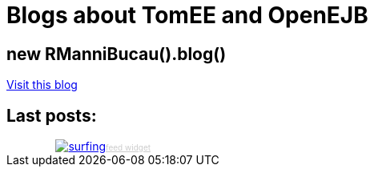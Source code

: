 = Blogs about TomEE and OpenEJB

== new RManniBucau().blog()

link:http://rmannibucau.wordpress.com[Visit this blog]

== Last posts:

++++
<!-- start sw-rss-feed code --> 
<script type="text/javascript"> 
<!-- 
rssfeed_url = new Array(); 
rssfeed_url[0]="http://rmannibucau.wordpress.com/feed/";  
rssfeed_frame_width="100%"; 
rssfeed_frame_height="250"; 
rssfeed_scroll="on"; 
rssfeed_scroll_step="5"; 
rssfeed_scroll_bar="ffn"; 
rssfeed_target="_blank"; 
rssfeed_font_size="12"; 
rssfeed_font_face=""; 
rssfeed_border="on"; 
rssfeed_css_url="http://feed.surfing-waves.com/css/style4.css"; 
rssfeed_title="on"; 
rssfeed_title_name=""; 
rssfeed_title_bgcolor="#3366ff"; 
rssfeed_title_color="#fff"; 
rssfeed_title_bgimage="http://"; 
rssfeed_footer="off"; 
rssfeed_footer_name="rss feed"; 
rssfeed_footer_bgcolor="#fff"; 
rssfeed_footer_color="#333"; 
rssfeed_footer_bgimage="http://"; 
rssfeed_item_title_length="50"; 
rssfeed_item_title_color="#666"; 
rssfeed_item_bgcolor="#fff"; 
rssfeed_item_bgimage="http://"; 
rssfeed_item_border_bottom="on"; 
rssfeed_item_source_icon="off"; 
rssfeed_item_date="off"; 
rssfeed_item_description="on"; 
rssfeed_item_description_length="120"; 
rssfeed_item_description_color="#666"; 
rssfeed_item_description_link_color="#333"; 
rssfeed_item_description_tag="off"; 
rssfeed_no_items="0"; 
rssfeed_cache = "7139c3dcd052741f96edabee12dbc00e"; 
//--> 
</script> 
<script type="text/javascript" src="http://feed.surfing-waves.com/js/rss-feed.js"></script> 
<!-- The link below helps keep this service FREE, and helps other people find the SW widget. Please be
cool and keep it! Thanks. --> 
<div style="text-align:right; width:180px;"><a href="http://www.surfing-waves.com" target="_blank"
alt="surfing waves"><img src="http://img.surfing-waves.com/images/swlogo.png" border="0"
alt="surfing"></a><a href="http://www.surfing-waves.com/feed.htm" target="_blank"
style="color:#ccc;font-size:10px">feed widget</a></div> 
<!-- end sw-rss-feed code -->

<!--
<script type='text/javascript' charset='utf-8'
src='http://scripts.hashemian.com/jss/feed.js?print=yes&numlinks=10&summarylen=50&seedate=yes&popwin=no&url=http:%2F%2Frmannibucau.wordpress.com%2Ffeed%2F'></script>
-->
++++
